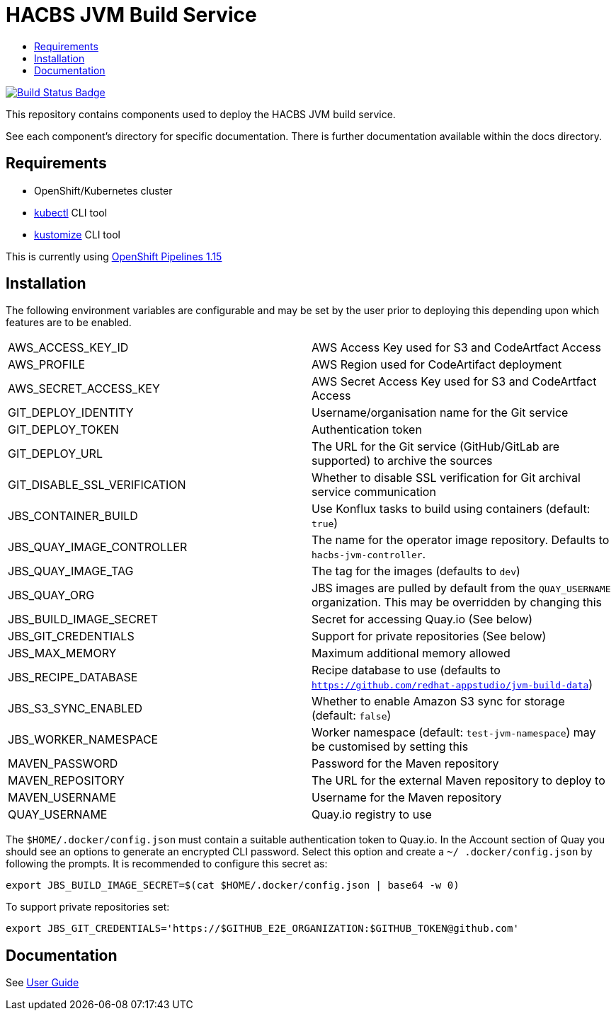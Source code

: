 = HACBS JVM Build Service
:icons: font
:toc:
:toclevels: 5
:toc-title:

:img-build-status: https://codecov.io/gh/redhat-appstudio/jvm-build-service/branch/main/graph/badge.svg
:uri-build-status: https://codecov.io/gh/redhat-appstudio/jvm-build-service
image:{img-build-status}[Build Status Badge,link={uri-build-status}]


This repository contains components used to deploy the HACBS JVM build service.

See each component's directory for specific documentation. There is further documentation available within the docs
directory.

== Requirements

* OpenShift/Kubernetes cluster
* link:https://kubernetes.io/docs/tasks/tools/#kubectl[kubectl] CLI tool
* link:https://kubectl.docs.kubernetes.io/installation/kustomize/binaries[kustomize] CLI tool

This is currently using link:https://docs.openshift.com/pipelines/1.15/about/op-release-notes.html[OpenShift Pipelines 1.15]

== Installation

The following environment variables are configurable and may be set by the user prior to deploying this depending upon which features are to be enabled.

|=======================
| AWS_ACCESS_KEY_ID | AWS Access Key used for S3 and CodeArtfact Access
| AWS_PROFILE | AWS Region used for CodeArtifact deployment
| AWS_SECRET_ACCESS_KEY | AWS Secret Access Key used for S3 and CodeArtfact Access
| GIT_DEPLOY_IDENTITY | Username/organisation name for the Git service
| GIT_DEPLOY_TOKEN | Authentication token
| GIT_DEPLOY_URL | The URL for the Git service (GitHub/GitLab are supported) to archive the sources
| GIT_DISABLE_SSL_VERIFICATION | Whether to disable SSL verification for Git archival service communication
| JBS_CONTAINER_BUILD | Use Konflux tasks to build using containers (default: `true`)
| JBS_QUAY_IMAGE_CONTROLLER | The name for the operator image repository. Defaults to `hacbs-jvm-controller`.
| JBS_QUAY_IMAGE_TAG | The tag for the images (defaults to `dev`)
| JBS_QUAY_ORG | JBS images are pulled by default from the `QUAY_USERNAME` organization. This may be overridden by changing this
| JBS_BUILD_IMAGE_SECRET | Secret for accessing Quay.io (See below)
| JBS_GIT_CREDENTIALS | Support for private repositories (See below)
| JBS_MAX_MEMORY | Maximum additional memory allowed
| JBS_RECIPE_DATABASE | Recipe database to use (defaults to `https://github.com/redhat-appstudio/jvm-build-data`)
| JBS_S3_SYNC_ENABLED | Whether to enable Amazon S3 sync for storage (default: `false`)
| JBS_WORKER_NAMESPACE | Worker namespace (default: `test-jvm-namespace`) may be customised by setting this
| MAVEN_PASSWORD | Password for the Maven repository
| MAVEN_REPOSITORY | The URL for the external Maven repository to deploy to
| MAVEN_USERNAME | Username for the Maven repository
| QUAY_USERNAME | Quay.io registry to use
|=======================

The `$HOME/.docker/config.json` must contain a suitable authentication token to Quay.io. In the Account
section of Quay you should see an options to generate an encrypted CLI password. Select this option and create a `~/
.docker/config.json` by following the prompts. It is recommended to configure this secret as:

```
export JBS_BUILD_IMAGE_SECRET=$(cat $HOME/.docker/config.json | base64 -w 0)
```

To support private repositories set:
```
export JBS_GIT_CREDENTIALS='https://$GITHUB_E2E_ORGANIZATION:$GITHUB_TOKEN@github.com'
```


== Documentation

See link:docs/index.adoc[User Guide]
